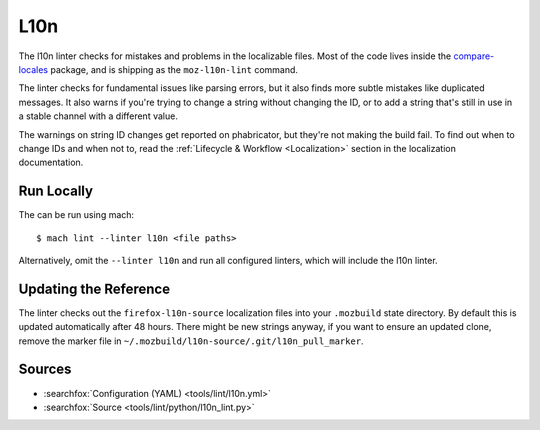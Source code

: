 L10n
====

The l10n linter checks for mistakes and problems in the localizable files.
Most of the code lives inside the
`compare-locales <https://pypi.org/project/compare-locales/>`_
package, and is shipping as the ``moz-l10n-lint`` command.

The linter checks for fundamental issues like parsing errors, but it also
finds more subtle mistakes like duplicated messages. It also warns if you're
trying to change a string without changing the ID, or to add a string that's
still in use in a stable channel with a different value.

The warnings on string ID changes get reported on phabricator, but they're
not making the build fail. To find out when to change IDs and when not to,
read the :ref:`Lifecycle & Workflow <Localization>` section in the
localization documentation.

Run Locally
-----------

The can be run using mach:

.. parsed-literal::

    $ mach lint --linter l10n <file paths>

Alternatively, omit the ``--linter l10n`` and run all configured linters, which
will include the l10n linter.


Updating the Reference
----------------------

The linter checks out the ``firefox-l10n-source`` localization files into your
``.mozbuild`` state directory. By default this is updated automatically after
48 hours. There might be new strings anyway, if you want to ensure an
updated clone, remove the marker file in
``~/.mozbuild/l10n-source/.git/l10n_pull_marker``.

Sources
-------

* :searchfox:`Configuration (YAML) <tools/lint/l10n.yml>`
* :searchfox:`Source <tools/lint/python/l10n_lint.py>`
